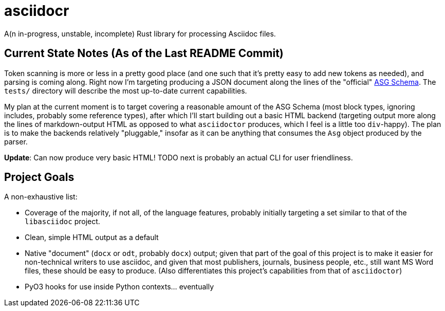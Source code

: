 = asciidocr

A(n in-progress, unstable, incomplete) Rust library for processing Asciidoc files.

== Current State Notes (As of the Last README Commit)

Token scanning is more or less in a pretty good place (and one such that it's
pretty easy to add new tokens as needed), and parsing is coming along. Right now
I'm targeting producing a JSON document along the lines of the "official"
https://gitlab.eclipse.org/eclipse/asciidoc-lang/asciidoc-lang/-/tree/main/asg?ref_type=heads[ASG
Schema]. The `tests/` directory will describe the most up-to-date current
capabilities.

My plan at the current moment is to target covering a reasonable amount of the
ASG Schema (most block types, ignoring includes, probably some reference types),
after which I'll start building out a basic HTML backend (targeting output more
along the lines of markdown-output HTML as opposed to what `asciidoctor` produces,
which I feel is a little too ``div``-happy). The plan is to make the backends
relatively "pluggable," insofar as it can be anything that consumes the `Asg`
object produced by the parser.

*Update*: Can now produce very basic HTML! TODO next is probably an actual CLI
for user friendliness.

== Project Goals 

A non-exhaustive list:

* Coverage of the majority, if not all, of the language features, probably
  initially targeting a set similar to that of the `libasciidoc` project.
* Clean, simple HTML output as a default
* Native "document" (`docx` or `odt`, probably `docx`) output; given that part
  of the goal of this project is to make it easier for non-technical writers to
  use asciidoc, and given that most publishers, journals, business people, etc.,
  still want MS Word files, these should be easy to produce. (Also
  differentiates this project's capabilities from that of `asciidoctor`)
* PyO3 hooks for use inside Python contexts... eventually
